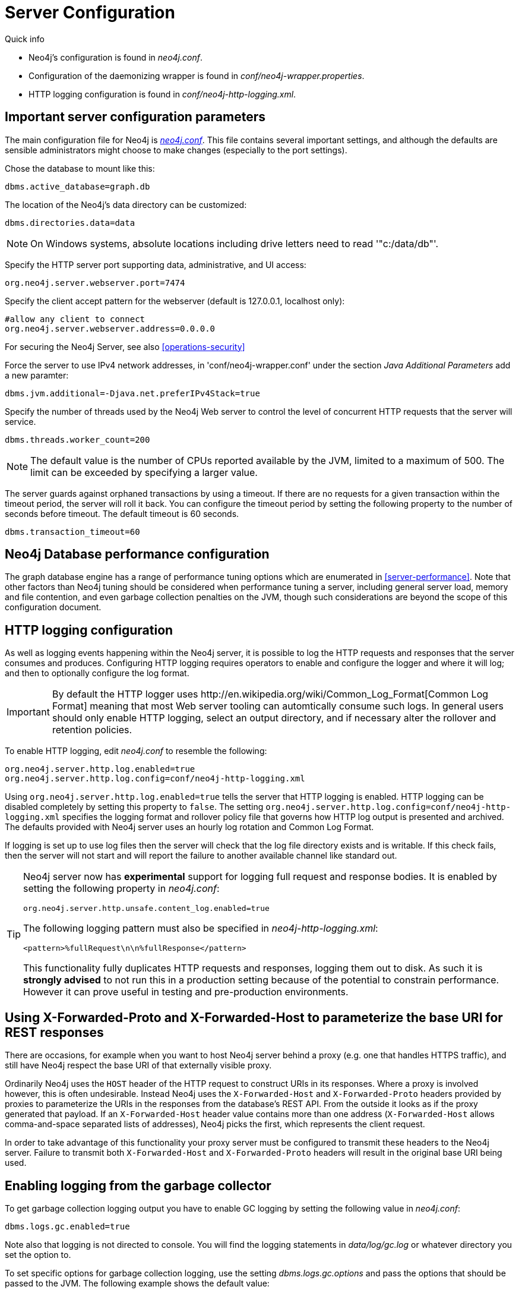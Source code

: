 [[server-configuration]]
= Server Configuration

.Quick info
***********
* Neo4j's configuration is found in _neo4j.conf_.
* Configuration of the daemonizing wrapper is found in _conf/neo4j-wrapper.properties_.
* HTTP logging configuration is found in _conf/neo4j-http-logging.xml_.
***********

== Important server configuration parameters ==

The main configuration file for Neo4j is <<file-locations, _neo4j.conf_>>.
This file contains several important settings, and although the defaults are sensible
administrators might choose to make changes (especially to the port settings).

Chose the database to mount like this:
[source,properties]
----
dbms.active_database=graph.db
----

The location of the Neo4j's data directory can be customized:
[source,properties]
----
dbms.directories.data=data
----

NOTE: On Windows systems, absolute locations including drive letters need to read '"c:/data/db"'.

Specify the HTTP server port supporting data, administrative, and UI access:
[source,properties]
----
org.neo4j.server.webserver.port=7474
----

Specify the client accept pattern for the webserver (default is +127.0.0.1+, localhost only):
[source,properties]
----
#allow any client to connect
org.neo4j.server.webserver.address=0.0.0.0
----

For securing the Neo4j Server, see also <<operations-security>>

Force the server to use IPv4 network addresses, in 'conf/neo4j-wrapper.conf' under the section _Java Additional Parameters_ add a new paramter:
[source,properties]
----
dbms.jvm.additional=-Djava.net.preferIPv4Stack=true
----

Specify the number of threads used by the Neo4j Web server to control the level of concurrent HTTP requests that the server will service.
[source,properties]
----
dbms.threads.worker_count=200
----

NOTE: The default value is the number of CPUs reported available by the JVM, limited to a maximum of 500. The limit can be exceeded by specifying a larger value.

The server guards against orphaned transactions by using a timeout. If there are no requests for a given transaction
within the timeout period, the server will roll it back. You can configure the timeout period by setting
the following property to the number of seconds before timeout. The default timeout is 60 seconds.
[source,properties]
----
dbms.transaction_timeout=60
----

== Neo4j Database performance configuration ==

The graph database engine has a range of performance tuning options which are enumerated in <<server-performance>>.
Note that other factors than Neo4j tuning should be considered when performance tuning a server, including general server load, memory and file contention, and even garbage collection penalties on the JVM, though such considerations are beyond the scope of this configuration document.

== HTTP logging configuration ==

As well as logging events happening within the Neo4j server, it is possible to log the HTTP requests and responses that the server consumes and produces.
Configuring HTTP logging requires operators to enable and configure the logger and where it will log; and then to optionally configure the log format.

[IMPORTANT]
====
By default the HTTP logger uses +http://en.wikipedia.org/wiki/Common_Log_Format[Common Log Format]+
meaning that most Web server tooling can automtically consume such logs. In general users should only enable HTTP logging,
select an output directory, and if necessary alter the rollover and retention policies.
====

To enable HTTP logging, edit _neo4j.conf_ to resemble the following:

[source,properties]
----
org.neo4j.server.http.log.enabled=true
org.neo4j.server.http.log.config=conf/neo4j-http-logging.xml
----

Using `org.neo4j.server.http.log.enabled=true` tells the server that HTTP logging is enabled.
HTTP logging can be disabled completely by setting this property to `false`.
The setting `org.neo4j.server.http.log.config=conf/neo4j-http-logging.xml` specifies the logging format and rollover policy file that governs how HTTP log output is presented and archived.
The defaults provided with Neo4j server uses an hourly log rotation and Common Log Format.

If logging is set up to use log files then the server will check that the log file directory exists and is writable.
If this check fails, then the server will not start and will report the failure to another available channel like standard out.

[TIP]
====
Neo4j server now has *experimental* support for logging full request and response bodies. It is enabled by setting the following property in _neo4j.conf_:

[source,properties]
----
org.neo4j.server.http.unsafe.content_log.enabled=true
----

The following logging pattern must also be specified in _neo4j-http-logging.xml_:

[source,xml]
----
<pattern>%fullRequest\n\n%fullResponse</pattern>
----

This functionality fully duplicates HTTP requests and responses, logging them out to disk. As such it is
*strongly advised* to not run this in a production setting because of the potential to constrain performance.
However it can prove useful in testing and pre-production environments.
====

== Using X-Forwarded-Proto and X-Forwarded-Host to parameterize the base URI for REST responses ==

There are occasions, for example when you want to host Neo4j server behind a proxy (e.g. one that handles HTTPS traffic), and still have Neo4j respect the base URI of that externally visible proxy.

Ordinarily Neo4j uses the `HOST` header of the HTTP request to construct URIs in its responses.
Where a proxy is involved however, this is often undesirable.
Instead Neo4j uses the `X-Forwarded-Host` and `X-Forwarded-Proto` headers provided by proxies to parameterize the URIs in the responses from the database's REST API.
From the outside it looks as if the proxy generated that payload.
If an `X-Forwarded-Host` header value contains more than one address (`X-Forwarded-Host` allows comma-and-space separated lists of addresses), Neo4j picks the first, which represents the client request.

In order to take advantage of this functionality your proxy server must be configured to transmit these headers to the Neo4j server.
Failure to transmit both `X-Forwarded-Host` and `X-Forwarded-Proto` headers will result in the original base URI being used.

== Enabling logging from the garbage collector ==

To get garbage collection logging output you have to enable GC logging by setting the following value in _neo4j.conf_:
[source,properties]
----
dbms.logs.gc.enabled=true
----
Note also that logging is not directed to console.
You will find the logging statements in _data/log/gc.log_ or whatever directory you set the option to.

To set specific options for garbage collection logging, use the setting _dbms.logs.gc.options_ and pass the options that should be passed to the JVM. The following example shows the default value:
[source,properties]
----
dbms.logs.gc.options=-XX:+PrintGCDetails -XX:+PrintGCDateStamps -XX:+PrintGCApplicationStoppedTime -XX:+PrintPromotionFailure -XX:+PrintTenuringDistribution
----

[[server-browser-config]]
== Web Interface configuration settings ==

=== Whitelist for remote guides in Browser ===

The Browser can `:play` guides from remote locations. You can specify a whitelist of hosts from where the Browser will be allowed to fetch content from.

In _neo4j.conf_:

[source,properties]
----
# To allow default hosts
dbms.browser.remote_content_hostname_whitelist="http://guides.neo4j.com,https://guides.neo4j.com,http://localhost,https://localhost"

# To allow all hosts (enterprise edition only)
dbms.browser.remote_content_hostname_whitelist="*"
----

=== Outgoing connections for Browser ===

The Browser can load services and data from remote locations and with this configuration this can be restricted.

In _neo4j.conf_:

[source,properties]
----
dbms.security.allow_outgoing_browser_connections=true
----

=== Disabling console types in Webadmin ===

You may, for security reasons, want to disable the the Neo4j Shell in Webadmin.
Shells allow arbitrary code execution, and so they could constitute a security risk if you do not trust all users of your Neo4j Server.

In _neo4j.conf_:

[source,properties]
----
# To disable all shells:
unsupported.dbms.console_module.engines=

# To enable only the Neo4j Shell:
unsupported.dbms.console_module.engines=shell
----

